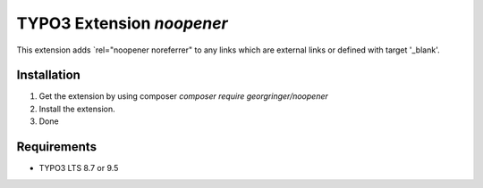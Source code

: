 TYPO3 Extension `noopener`
==========================

This extension adds `rel="noopener noreferrer" to any links which are external links or defined with target '_blank'.

Installation
------------

1) Get the extension by using composer `composer require georgringer/noopener` 
2) Install the extension.
3) Done

Requirements
------------

- TYPO3 LTS 8.7 or 9.5
